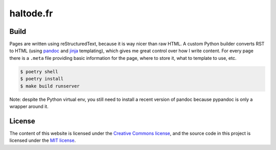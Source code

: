 haltode.fr
==========

Build
-----

Pages are written using reStructuredText, because it is way nicer than raw HTML.
A custom Python builder converts RST to HTML (using `pandoc
<https://pandoc.org/>`_ and `jinja <http://jinja.pocoo.org/>`_ templating),
which gives me great control over how I write content. For every page there is a
``.meta`` file providing basic information for the page, where to store it, what
to template to use, etc.

.. code:: shell

    $ poetry shell
    $ poetry install
    $ make build runserver

Note: despite the Python virtual env, you still need to install a recent version
of pandoc because pypandoc is only a wrapper around it.

License
-------

The content of this website is licensed under the `Creative Commons license
<http://creativecommons.org/licenses/by-nc-sa/4.0/>`_, and the source code in
this project is licensed under the `MIT license
<http://opensource.org/licenses/mit-license.php>`_.
